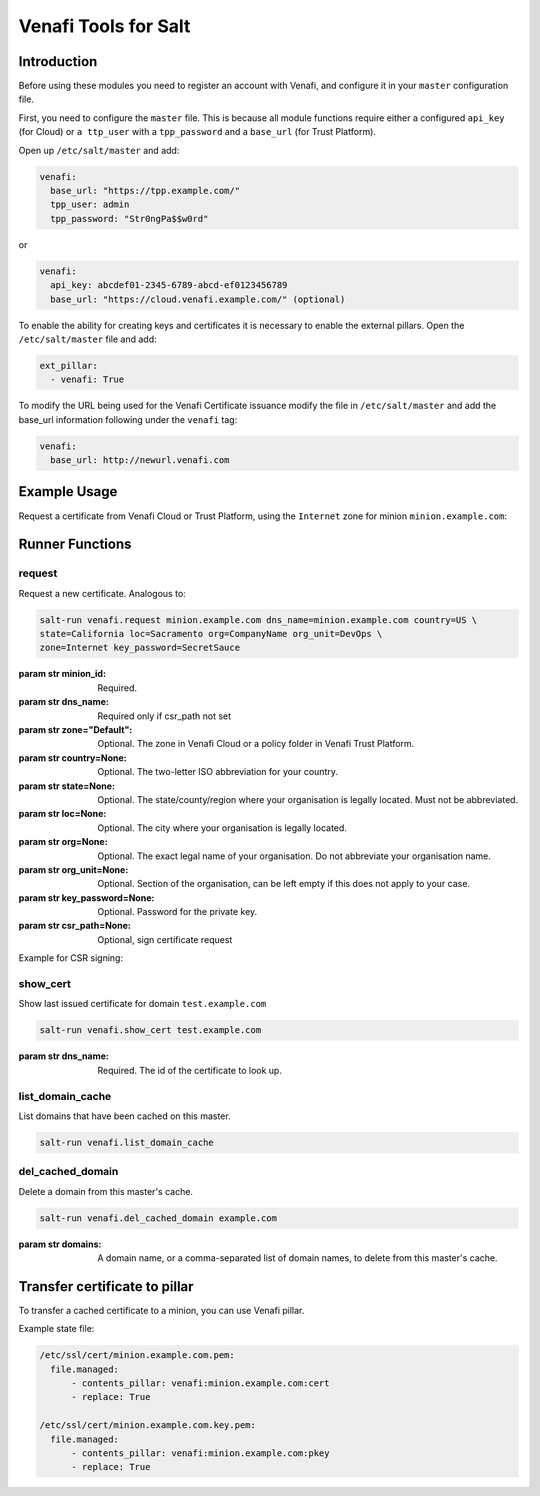 =====================
Venafi Tools for Salt
=====================

Introduction
~~~~~~~~~~~~

Before using these modules you need to register an account with Venafi, and
configure it in your ``master`` configuration file.

First, you need to configure the ``master`` file. This is because
all module functions require either a configured ``api_key`` (for Cloud) or
``a ttp_user`` with a ``tpp_password`` and a ``base_url`` (for Trust Platform).

Open up ``/etc/salt/master`` and add:

.. code-block:: yaml

    venafi:
      base_url: "https://tpp.example.com/"
      tpp_user: admin
      tpp_password: "Str0ngPa$$w0rd"

or

.. code-block:: yaml

    venafi:
      api_key: abcdef01-2345-6789-abcd-ef0123456789
      base_url: "https://cloud.venafi.example.com/" (optional)

To enable the ability for creating keys and certificates it is necessary to enable the
external pillars.  Open the ``/etc/salt/master`` file and add:

.. code-block:: yaml

    ext_pillar:
      - venafi: True

To modify the URL being used for the Venafi Certificate issuance modify the file
in ``/etc/salt/master`` and add the base_url information following under the
``venafi`` tag:

.. code-block:: yaml

    venafi:
      base_url: http://newurl.venafi.com


Example Usage
~~~~~~~~~~~~~
Request a certificate from Venafi Cloud or Trust Platform, using the ``Internet``
zone for minion ``minion.example.com``:

.. code-block:: bash
    salt-run venafi.request minion.example.com www.example.com zone=Internet


Runner Functions
~~~~~~~~~~~~~~~~

request
-------

Request a new certificate. Analogous to:

.. code-block:: bash

    salt-run venafi.request minion.example.com dns_name=minion.example.com country=US \
    state=California loc=Sacramento org=CompanyName org_unit=DevOps \
    zone=Internet key_password=SecretSauce

:param str minion_id: Required.

:param str dns_name: Required only if csr_path not set

:param str zone="Default": Optional. The zone in Venafi Cloud
    or a policy folder in Venafi Trust Platform.

:param str country=None: Optional. The two-letter ISO abbreviation for your
    country.

:param str state=None: Optional. The state/county/region where your
    organisation is legally located. Must not be abbreviated.

:param str loc=None: Optional. The city where your organisation is legally
    located.

:param str org=None: Optional. The exact legal name of your organisation. Do
    not abbreviate your organisation name.

:param str org_unit=None: Optional. Section of the organisation, can be left
    empty if this does not apply to your case.

:param str key_password=None: Optional. Password for the private key.

:param str csr_path=None: Optional, sign certificate request

Example for CSR signing:

.. code-block:: bash
    salt-run venafi.request minion.example.com csr_path=/tmp/minion.example.com.csr

show_cert
-----------------

Show last issued certificate for domain ``test.example.com``

.. code-block:: bash

  salt-run venafi.show_cert test.example.com

:param str dns_name: Required. The id of the certificate to look up.


list_domain_cache
-----------------

List domains that have been cached on this master.

.. code-block:: bash

  salt-run venafi.list_domain_cache


del_cached_domain
-----------------

Delete a domain from this master's cache.

.. code-block:: bash

  salt-run venafi.del_cached_domain example.com

:param str domains: A domain name, or a comma-separated list of domain names,
    to delete from this master's cache.

Transfer certificate to pillar
~~~~~~~~~~~~~~~~~~~~~~~~~~~~~~
To transfer a cached certificate to a minion, you can use Venafi pillar.

Example state file:

.. code-block:: yml

    /etc/ssl/cert/minion.example.com.pem:
      file.managed:
          - contents_pillar: venafi:minion.example.com:cert
          - replace: True

    /etc/ssl/cert/minion.example.com.key.pem:
      file.managed:
          - contents_pillar: venafi:minion.example.com:pkey
          - replace: True